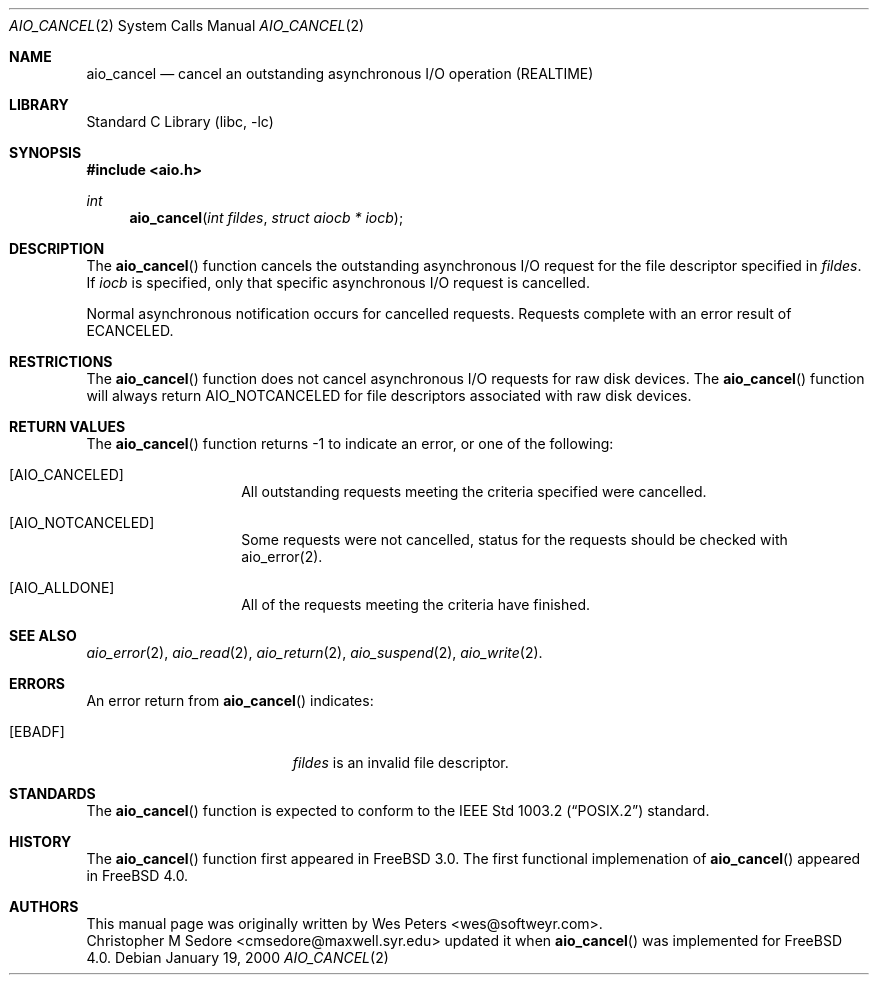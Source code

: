 .\" Copyright (c) 1999 Softweyr LLC.
.\" All rights reserved.
.\"
.\" Redistribution and use in source and binary forms, with or without
.\" modification, are permitted provided that the following conditions
.\" are met:
.\" 1. Redistributions of source code must retain the above copyright
.\"    notice, this list of conditions and the following disclaimer.
.\" 2. Redistributions in binary form must reproduce the above copyright
.\"    notice, this list of conditions and the following disclaimer in the
.\"    documentation and/or other materials provided with the distribution.
.\"
.\" THIS SOFTWARE IS PROVIDED BY Softweyr LLC AND CONTRIBUTORS ``AS IS'' AND
.\" ANY EXPRESS OR IMPLIED WARRANTIES, INCLUDING, BUT NOT LIMITED TO, THE
.\" IMPLIED WARRANTIES OF MERCHANTABILITY AND FITNESS FOR A PARTICULAR PURPOSE
.\" ARE DISCLAIMED.  IN NO EVENT SHALL Softweyr LLC OR CONTRIBUTORS BE LIABLE
.\" FOR ANY DIRECT, INDIRECT, INCIDENTAL, SPECIAL, EXEMPLARY, OR CONSEQUENTIAL
.\" DAMAGES (INCLUDING, BUT NOT LIMITED TO, PROCUREMENT OF SUBSTITUTE GOODS
.\" OR SERVICES; LOSS OF USE, DATA, OR PROFITS; OR BUSINESS INTERRUPTION)
.\" HOWEVER CAUSED AND ON ANY THEORY OF LIABILITY, WHETHER IN CONTRACT, STRICT
.\" LIABILITY, OR TORT (INCLUDING NEGLIGENCE OR OTHERWISE) ARISING IN ANY WAY
.\" OUT OF THE USE OF THIS SOFTWARE, EVEN IF ADVISED OF THE POSSIBILITY OF
.\" SUCH DAMAGE.
.\"
.\" $FreeBSD: src/lib/libc/sys/aio_cancel.2,v 1.5.2.2 2000/04/22 17:06:48 phantom Exp $
.\"
.Dd January 19, 2000
.Dt AIO_CANCEL 2
.Os
.Sh NAME
.Nm aio_cancel
.Nd cancel an outstanding asynchronous I/O operation (REALTIME)
.Sh LIBRARY
.Lb libc
.Sh SYNOPSIS
.Fd #include <aio.h>
.Ft int
.Fn aio_cancel "int fildes" "struct aiocb * iocb"
.Sh DESCRIPTION
The
.Fn aio_cancel
function cancels the outstanding asynchronous
I/O request for the file descriptor specified in
.Ar fildes .
If
.Ar iocb
is specified, only that specific asynchronous I/O request is cancelled.
.Pp
Normal asynchronous notification occurs for cancelled requests.  Requests
complete with an error result of
.Dv ECANCELED .
.Sh RESTRICTIONS
The
.Fn aio_cancel
function does not cancel asynchronous I/O requests for raw disk devices.  The
.Fn aio_cancel
function will always return
.Dv AIO_NOTCANCELED
for file descriptors associated with raw disk devices.
.Sh RETURN VALUES
The
.Fn aio_cancel
function returns -1 to indicate an error, or one of the following:
.Bl -tag -width Dv
.It Bq Dv AIO_CANCELED
All outstanding requests meeting the criteria specified were cancelled.
.It Bq Dv AIO_NOTCANCELED
Some requests were not cancelled, status for the requests should be
checked with aio_error(2).
.It Bq Dv AIO_ALLDONE
All of the requests meeting the criteria have finished.
.El
.Sh SEE ALSO
.Xr aio_error 2 ,
.Xr aio_read 2 ,
.Xr aio_return 2 ,
.Xr aio_suspend 2 ,
.Xr aio_write 2 .
.Sh ERRORS
An error return from
.Fn aio_cancel
indicates:
.Bl -tag -width Er
.It Bq Er EBADF
.Ar fildes
is an invalid file descriptor.
.El
.Sh STANDARDS
The
.Fn aio_cancel
function is expected to conform to the
.St -p1003.2
standard.
.Sh HISTORY
The
.Fn aio_cancel
function first appeared in
.Fx 3.0 .
The first functional implemenation of
.Fn aio_cancel
appeared in
.Fx 4.0 .
.Sh AUTHORS
This
manual page was originally written by
.An Wes Peters Aq wes@softweyr.com .
.An Christopher M Sedore Aq cmsedore@maxwell.syr.edu
updated it when
.Fn aio_cancel
was implemented for FreeBSD 4.0.

